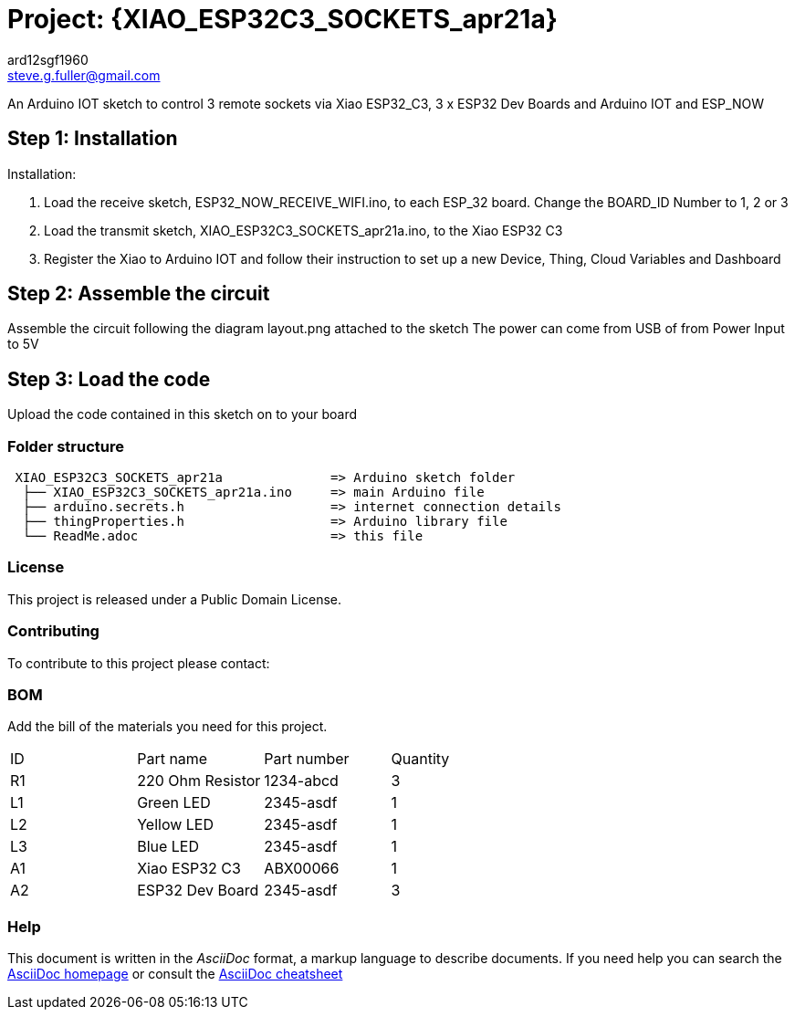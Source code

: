 :Author: ard12sgf1960
:Email: steve.g.fuller@gmail.com
:Date: 21/04/2023
:Revision: version# 1.0
:License: Public Domain

= Project: {XIAO_ESP32C3_SOCKETS_apr21a}

An Arduino IOT sketch to control 3 remote sockets via Xiao ESP32_C3, 3 x ESP32 Dev Boards and Arduino IOT and ESP_NOW

== Step 1: Installation

Installation:

1. Load the receive sketch, ESP32_NOW_RECEIVE_WIFI.ino, to each ESP_32 board. Change the BOARD_ID Number to 1, 2 or 3
2. Load the transmit sketch, XIAO_ESP32C3_SOCKETS_apr21a.ino, to the Xiao ESP32 C3
3. Register the Xiao to Arduino IOT and follow their instruction to set up a new Device, Thing, Cloud Variables and Dashboard

== Step 2: Assemble the circuit

Assemble the circuit following the diagram layout.png attached to the sketch
The power can come from USB of from Power Input to 5V

== Step 3: Load the code

Upload the code contained in this sketch on to your board

=== Folder structure

....
 XIAO_ESP32C3_SOCKETS_apr21a              => Arduino sketch folder
  ├── XIAO_ESP32C3_SOCKETS_apr21a.ino     => main Arduino file
  ├── arduino.secrets.h                   => internet connection details
  ├── thingProperties.h                   => Arduino library file 
  └── ReadMe.adoc                         => this file
....

=== License
This project is released under a {License} License.

=== Contributing
To contribute to this project please contact: 

=== BOM
Add the bill of the materials you need for this project.

|===
| ID | Part name          | Part number | Quantity
| R1 | 220 Ohm Resistor   | 1234-abcd   | 3       
| L1 | Green LED          | 2345-asdf   | 1
| L2 | Yellow LED         | 2345-asdf   | 1   
| L3 | Blue LED           | 2345-asdf   | 1    
| A1 | Xiao ESP32 C3      | ABX00066    | 1  
| A2 | ESP32 Dev Board    | 2345-asdf   | 3     
|===


=== Help
This document is written in the _AsciiDoc_ format, a markup language to describe documents. 
If you need help you can search the http://www.methods.co.nz/asciidoc[AsciiDoc homepage]
or consult the http://powerman.name/doc/asciidoc[AsciiDoc cheatsheet]

